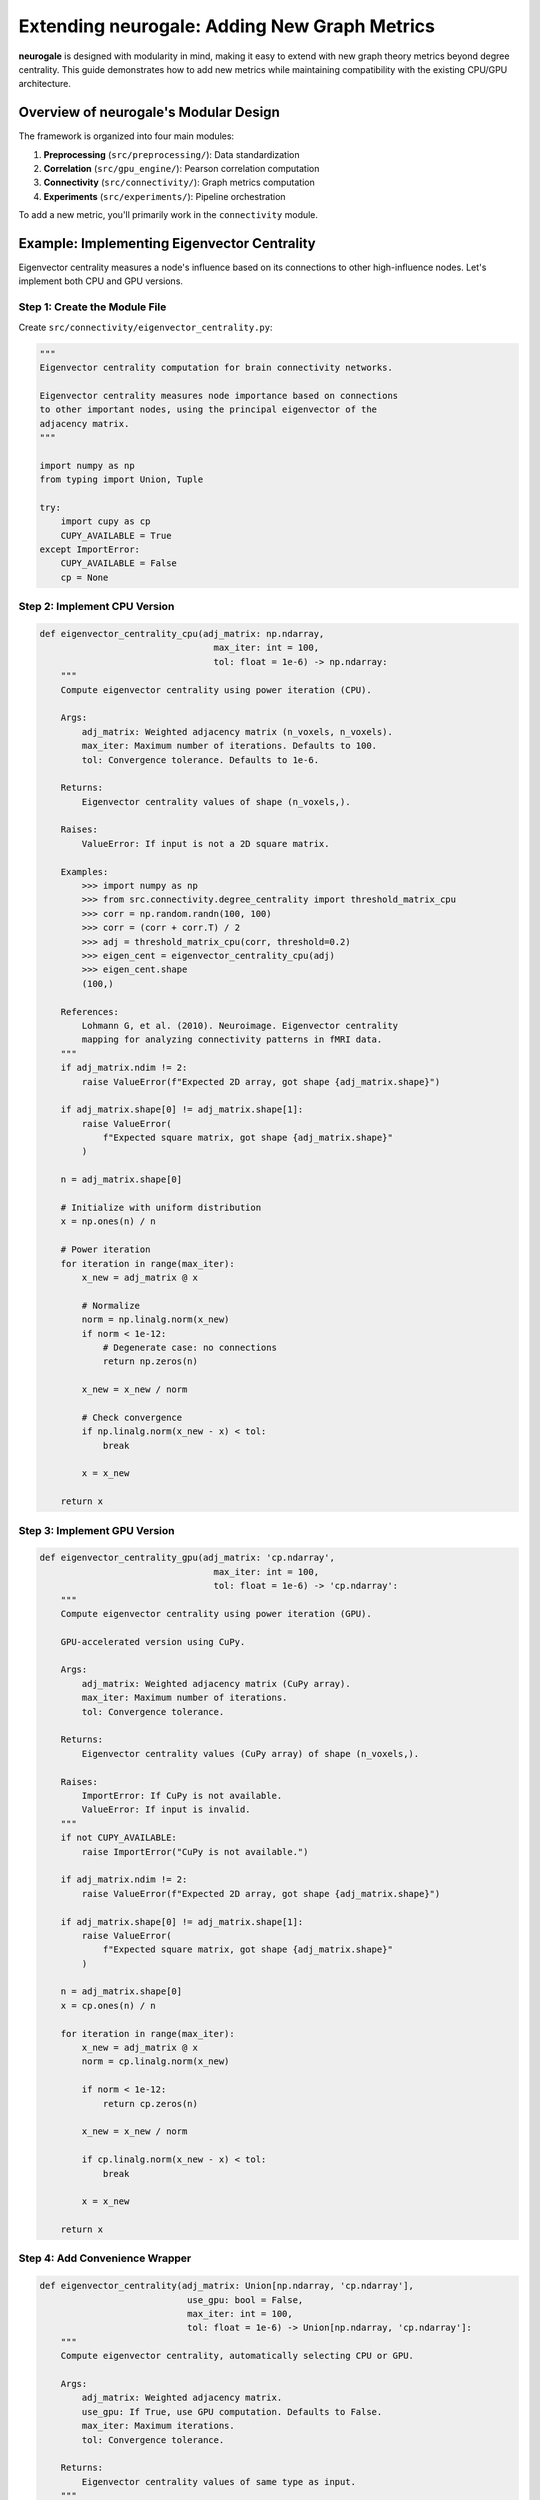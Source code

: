 Extending neurogale: Adding New Graph Metrics
=============================================

**neurogale** is designed with modularity in mind, making it easy to extend with new graph theory metrics beyond degree centrality. This guide demonstrates how to add new metrics while maintaining compatibility with the existing CPU/GPU architecture.

Overview of neurogale's Modular Design
---------------------------------------

The framework is organized into four main modules:

1. **Preprocessing** (``src/preprocessing/``): Data standardization
2. **Correlation** (``src/gpu_engine/``): Pearson correlation computation
3. **Connectivity** (``src/connectivity/``): Graph metrics computation
4. **Experiments** (``src/experiments/``): Pipeline orchestration

To add a new metric, you'll primarily work in the ``connectivity`` module.

Example: Implementing Eigenvector Centrality
---------------------------------------------

Eigenvector centrality measures a node's influence based on its connections to other high-influence nodes. Let's implement both CPU and GPU versions.

Step 1: Create the Module File
~~~~~~~~~~~~~~~~~~~~~~~~~~~~~~~

Create ``src/connectivity/eigenvector_centrality.py``:

.. code-block:: python

    """
    Eigenvector centrality computation for brain connectivity networks.

    Eigenvector centrality measures node importance based on connections
    to other important nodes, using the principal eigenvector of the
    adjacency matrix.
    """

    import numpy as np
    from typing import Union, Tuple

    try:
        import cupy as cp
        CUPY_AVAILABLE = True
    except ImportError:
        CUPY_AVAILABLE = False
        cp = None


Step 2: Implement CPU Version
~~~~~~~~~~~~~~~~~~~~~~~~~~~~~~

.. code-block:: python

    def eigenvector_centrality_cpu(adj_matrix: np.ndarray,
                                     max_iter: int = 100,
                                     tol: float = 1e-6) -> np.ndarray:
        """
        Compute eigenvector centrality using power iteration (CPU).

        Args:
            adj_matrix: Weighted adjacency matrix (n_voxels, n_voxels).
            max_iter: Maximum number of iterations. Defaults to 100.
            tol: Convergence tolerance. Defaults to 1e-6.

        Returns:
            Eigenvector centrality values of shape (n_voxels,).

        Raises:
            ValueError: If input is not a 2D square matrix.

        Examples:
            >>> import numpy as np
            >>> from src.connectivity.degree_centrality import threshold_matrix_cpu
            >>> corr = np.random.randn(100, 100)
            >>> corr = (corr + corr.T) / 2
            >>> adj = threshold_matrix_cpu(corr, threshold=0.2)
            >>> eigen_cent = eigenvector_centrality_cpu(adj)
            >>> eigen_cent.shape
            (100,)

        References:
            Lohmann G, et al. (2010). Neuroimage. Eigenvector centrality
            mapping for analyzing connectivity patterns in fMRI data.
        """
        if adj_matrix.ndim != 2:
            raise ValueError(f"Expected 2D array, got shape {adj_matrix.shape}")

        if adj_matrix.shape[0] != adj_matrix.shape[1]:
            raise ValueError(
                f"Expected square matrix, got shape {adj_matrix.shape}"
            )

        n = adj_matrix.shape[0]

        # Initialize with uniform distribution
        x = np.ones(n) / n

        # Power iteration
        for iteration in range(max_iter):
            x_new = adj_matrix @ x

            # Normalize
            norm = np.linalg.norm(x_new)
            if norm < 1e-12:
                # Degenerate case: no connections
                return np.zeros(n)

            x_new = x_new / norm

            # Check convergence
            if np.linalg.norm(x_new - x) < tol:
                break

            x = x_new

        return x


Step 3: Implement GPU Version
~~~~~~~~~~~~~~~~~~~~~~~~~~~~~~

.. code-block:: python

    def eigenvector_centrality_gpu(adj_matrix: 'cp.ndarray',
                                     max_iter: int = 100,
                                     tol: float = 1e-6) -> 'cp.ndarray':
        """
        Compute eigenvector centrality using power iteration (GPU).

        GPU-accelerated version using CuPy.

        Args:
            adj_matrix: Weighted adjacency matrix (CuPy array).
            max_iter: Maximum number of iterations.
            tol: Convergence tolerance.

        Returns:
            Eigenvector centrality values (CuPy array) of shape (n_voxels,).

        Raises:
            ImportError: If CuPy is not available.
            ValueError: If input is invalid.
        """
        if not CUPY_AVAILABLE:
            raise ImportError("CuPy is not available.")

        if adj_matrix.ndim != 2:
            raise ValueError(f"Expected 2D array, got shape {adj_matrix.shape}")

        if adj_matrix.shape[0] != adj_matrix.shape[1]:
            raise ValueError(
                f"Expected square matrix, got shape {adj_matrix.shape}"
            )

        n = adj_matrix.shape[0]
        x = cp.ones(n) / n

        for iteration in range(max_iter):
            x_new = adj_matrix @ x
            norm = cp.linalg.norm(x_new)

            if norm < 1e-12:
                return cp.zeros(n)

            x_new = x_new / norm

            if cp.linalg.norm(x_new - x) < tol:
                break

            x = x_new

        return x


Step 4: Add Convenience Wrapper
~~~~~~~~~~~~~~~~~~~~~~~~~~~~~~~~

.. code-block:: python

    def eigenvector_centrality(adj_matrix: Union[np.ndarray, 'cp.ndarray'],
                                use_gpu: bool = False,
                                max_iter: int = 100,
                                tol: float = 1e-6) -> Union[np.ndarray, 'cp.ndarray']:
        """
        Compute eigenvector centrality, automatically selecting CPU or GPU.

        Args:
            adj_matrix: Weighted adjacency matrix.
            use_gpu: If True, use GPU computation. Defaults to False.
            max_iter: Maximum iterations.
            tol: Convergence tolerance.

        Returns:
            Eigenvector centrality values of same type as input.
        """
        if use_gpu:
            if not CUPY_AVAILABLE:
                raise ImportError("CuPy is not available.")
            if not isinstance(adj_matrix, cp.ndarray):
                adj_matrix = cp.asarray(adj_matrix)
            return eigenvector_centrality_gpu(adj_matrix, max_iter, tol)
        else:
            if CUPY_AVAILABLE and isinstance(adj_matrix, cp.ndarray):
                adj_matrix = cp.asnumpy(adj_matrix)
            return eigenvector_centrality_cpu(adj_matrix, max_iter, tol)


Step 5: Integrate into Pipeline
~~~~~~~~~~~~~~~~~~~~~~~~~~~~~~~~

Update ``src/experiments/run_experiments.py`` to include the new metric:

.. code-block:: python

    from src.connectivity.eigenvector_centrality import eigenvector_centrality_cpu, eigenvector_centrality_gpu

    def compute_cpu(data, threshold=0.2, compute_eigenvector=False):
        # ... existing code ...
        degree = degree_centrality_cpu(corr_thresh)

        results = {'degree': degree}

        if compute_eigenvector:
            eigen_cent = eigenvector_centrality_cpu(corr_thresh)
            results['eigenvector'] = eigen_cent

        return results


Step 6: Write Tests
~~~~~~~~~~~~~~~~~~~

Create ``tests/test_eigenvector_centrality.py``:

.. code-block:: python

    import numpy as np
    import pytest
    from src.connectivity.eigenvector_centrality import (
        eigenvector_centrality_cpu, CUPY_AVAILABLE
    )

    class TestEigenvectorCentralityCPU:
        def test_star_network(self):
            """Hub node should have highest eigenvector centrality."""
            n = 10
            adj = np.eye(n)
            adj[0, 1:] = 1.0
            adj[1:, 0] = 1.0

            eigen = eigenvector_centrality_cpu(adj)

            assert eigen[0] == max(eigen)  # Hub has highest centrality

        def test_symmetric_result(self):
            """Eigenvector centrality should be non-negative."""
            adj = np.random.randn(50, 50)
            adj = np.abs((adj + adj.T) / 2)

            eigen = eigenvector_centrality_cpu(adj)

            assert np.all(eigen >= 0)


Adding Other Metrics
---------------------

The same pattern applies to other graph metrics:

Betweenness Centrality
~~~~~~~~~~~~~~~~~~~~~~

Measures nodes that lie on many shortest paths:

.. code-block:: python

    # src/connectivity/betweenness_centrality.py
    def betweenness_centrality_cpu(adj_matrix):
        # Implement Floyd-Warshall or Dijkstra's algorithm
        # Calculate shortest paths
        # Count paths through each node
        pass

Closeness Centrality
~~~~~~~~~~~~~~~~~~~~

Measures average distance to all other nodes:

.. code-block:: python

    # src/connectivity/closeness_centrality.py
    def closeness_centrality_cpu(adj_matrix):
        # Calculate shortest path distances
        # Compute average distance for each node
        pass

Clustering Coefficient
~~~~~~~~~~~~~~~~~~~~~~~

Measures local network clustering:

.. code-block:: python

    # src/connectivity/clustering.py
    def clustering_coefficient_cpu(adj_matrix):
        # Count triangles involving each node
        # Normalize by possible triangles
        pass


Best Practices
--------------

1. **Dual Implementation**: Always provide both CPU and GPU versions
2. **Type Hints**: Use type annotations for all functions
3. **Docstrings**: Include comprehensive docstrings with references
4. **Input Validation**: Check array dimensions and values
5. **Error Handling**: Raise descriptive errors for invalid inputs
6. **Testing**: Write tests covering:
   - Basic functionality
   - Edge cases (empty graphs, isolated nodes)
   - Mathematical properties (symmetry, bounds)
   - CPU-GPU consistency
7. **References**: Cite academic papers in docstrings
8. **Performance**: Profile for bottlenecks, optimize hot loops

GPU Optimization Tips
---------------------

**Memory Management**

.. code-block:: python

    # Minimize CPU-GPU transfers
    data_gpu = cp.asarray(data_cpu)  # Transfer once
    result1 = compute_metric1_gpu(data_gpu)
    result2 = compute_metric2_gpu(data_gpu)
    # Transfer results back
    results_cpu = {
        'metric1': cp.asnumpy(result1),
        'metric2': cp.asnumpy(result2)
    }

**Kernel Fusion**

.. code-block:: python

    # Combine operations to reduce kernel launches
    # Bad:
    x = adj_matrix @ vector
    x = x / norm

    # Good:
    x = (adj_matrix @ vector) / norm

**Synchronization**

.. code-block:: python

    # Ensure GPU operations complete before timing
    cp.cuda.Stream.null.synchronize()
    start = time.time()
    result = my_gpu_function(data_gpu)
    cp.cuda.Stream.null.synchronize()
    elapsed = time.time() - start

Contributing Your Metric
-------------------------

To contribute a new metric to **neurogale**:

1. Fork the repository
2. Create a feature branch (``git checkout -b feature/betweenness-centrality``)
3. Implement the metric following the pattern above
4. Write comprehensive tests (aim for >90% coverage)
5. Update documentation
6. Submit a pull request

See the `Contributing Guide <contributing.html>`_ for details.

References
----------

- Lohmann G, et al. (2010). Eigenvector centrality mapping for analyzing connectivity patterns in fMRI data. *NeuroImage*.
- Rubinov M, Sporns O (2010). Complex network measures of brain connectivity. *NeuroImage*.
- Bullmore E, Sporns O (2009). Complex brain networks: graph theoretical analysis. *Nature Reviews Neuroscience*.
